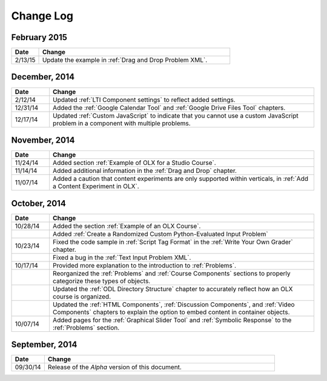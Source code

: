 ############
Change Log
############

*****************
February 2015
*****************

.. list-table::
   :widths: 10 70
   :header-rows: 1

   * - Date
     - Change
   * - 2/13/15
     - Update the example in :ref:`Drag and Drop Problem XML`.

*****************
December, 2014
*****************

.. list-table::
   :widths: 10 70
   :header-rows: 1

   * - Date
     - Change
   * - 2/12/14
     - Updated :ref:`LTI Component settings` to reflect added settings.
   * - 12/31/14
     - Added the :ref:`Google Calendar Tool` and :ref:`Google Drive Files
       Tool` chapters.
   * - 12/17/14
     - Updated :ref:`Custom JavaScript` to indicate that you cannot use a
       custom JavaScript problem in a component with multiple problems.

*****************
November, 2014
*****************

.. list-table::
   :widths: 10 70
   :header-rows: 1

   * - Date
     - Change
   * - 11/24/14
     - Added section :ref:`Example of OLX for a Studio Course`.
   * - 11/14/14
     - Added additional information in the :ref:`Drag and Drop` chapter.
   * - 11/07/14
     - Added a caution that content experiments are only supported within
       verticals, in :ref:`Add a Content Experiment in OLX`.

*****************
October, 2014
*****************

.. list-table::
   :widths: 10 70
   :header-rows: 1

   * - Date
     - Change
   * - 10/28/14
     - Added the section :ref:`Example of an OLX Course`.
   * - 
     - Added :ref:`Create a Randomized Custom Python-Evaluated Input Problem`
   * - 10/23/14
     - Fixed the code sample in :ref:`Script Tag Format` in the :ref:`Write
       Your Own Grader` chapter.
   * - 
     - Fixed a bug in the :ref:`Text Input Problem XML`.
   * - 10/17/14
     - Provided more explanation to the introduction to :ref:`Problems`.
   * - 
     - Reorganized the :ref:`Problems` and :ref:`Course Components`
       sections to properly categorize these types of objects.
   * - 
     - Updated the :ref:`ODL Directory Structure` chapter to accurately reflect
       how an OLX course is organized.
   * - 
     - Updated the :ref:`HTML Components`, :ref:`Discussion Components`, and
       :ref:`Video Components` chapters to explain the option to embed content
       in container objects.
   * - 10/07/14
     - Added pages for the :ref:`Graphical Slider Tool` and 
       :ref:`Symbolic Response` to the :ref:`Problems` section.
       
*****************
September, 2014
*****************

.. list-table::
   :widths: 10 70
   :header-rows: 1

   * - Date
     - Change
   * - 09/30/14
     - Release of the *Alpha* version of this document.

